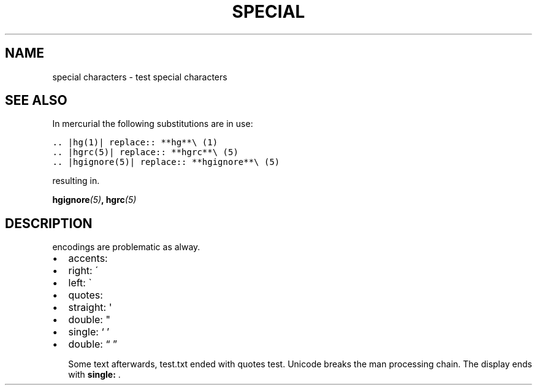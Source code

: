 .\" Man page generated from reStructuredText.
.
.TH SPECIAL CHARACTERS  "" "" ""
.SH NAME
special characters \- test special characters
.SH SEE ALSO
.sp
In mercurial the following substitutions are in use:
.INDENT 0.0
.INDENT 3.5
.sp
.nf
.ft C
\&.. |hg(1)| replace:: **hg**\e (1)
\&.. |hgrc(5)| replace:: **hgrc**\e (5)
\&.. |hgignore(5)| replace:: **hgignore**\e (5)
.ft P
.fi
.UNINDENT
.UNINDENT
.sp
resulting in.
.sp
\fI\%\fBhgignore\fP(5)\fP, \fI\%\fBhgrc\fP(5)\fP
.SH DESCRIPTION
.sp
encodings are problematic as alway.
.INDENT 0.0
.IP \(bu 2
accents:
.INDENT 2.0
.IP \(bu 2
right: \'
.IP \(bu 2
left: \(ga
.UNINDENT
.IP \(bu 2
quotes:
.INDENT 2.0
.IP \(bu 2
straight: \(aq
.IP \(bu 2
double: "
.IP \(bu 2
single: ‘ ’
.IP \(bu 2
double: “ ”
.UNINDENT
.UNINDENT
.sp
Some text afterwards, test.txt ended with quotes test.
Unicode breaks the man processing chain. The display
ends with \fBsingle:\fP .
.\" Generated by docutils manpage writer.
.
